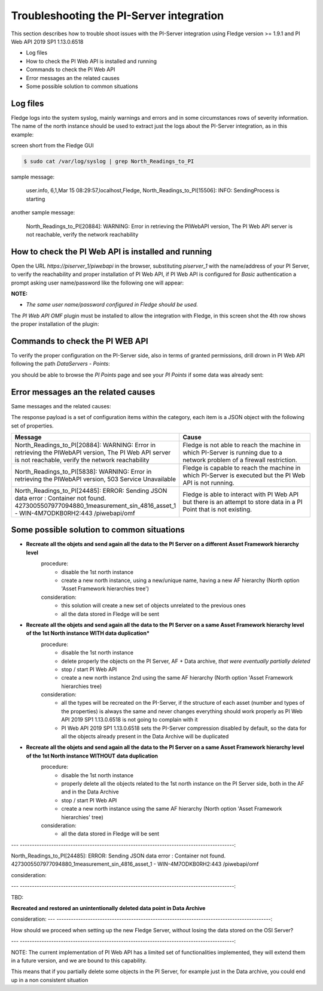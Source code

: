 .. Images
.. |img_001| image:: images/tshooting_pi_001.jpg
.. |img_002| image:: images/tshooting_pi_002.jpg
.. |img_003| image:: images/tshooting_pi_003.jpg
.. |img_004| image:: images/tshooting_pi_004.jpg
.. |img_005| image:: images/tshooting_pi_005.jpg
.. |img_006| image:: images/tshooting_pi_006.jpg

Troubleshooting the PI-Server integration
=========================================

This section describes how to trouble shoot issues with the PI-Server integration
using Fledge version >= 1.9.1 and PI Web API 2019 SP1 1.13.0.6518

- Log files
- How to check the PI Web API is installed and running
- Commands to check the PI Web API
- Error messages an the related causes
- Some possible solution to common situations

Log files
---------

Fledge logs into the system syslog, mainly warnings and errors and in some circumstances rows of severity information.
The name of the north instance should be used to extract just the logs about the PI-Server integration, as in this example:

screen short from the Fledge GUI

|img_003|

.. code-block:: console

    $ sudo cat /var/log/syslog | grep North_Readings_to_PI

sample message:

    user.info, 6,1,Mar 15 08:29:57,localhost,Fledge, North_Readings_to_PI[15506]: INFO: SendingProcess is starting

another sample message:

    North_Readings_to_PI[20884]: WARNING: Error in retrieving the PIWebAPI version, The PI Web API server is not reachable, verify the network reachability

How to check the PI Web API is installed and running
----------------------------------------------------

Open the URL *https://piserver_1/piwebapi* in the browser, substituting *piserver_1* with the name/address of your PI Server, to
verify the reachability and proper installation of PI Web API, if PI Web API is configured for *Basic* authentication
a prompt asking user name/password like the following one will appear:

|img_002|

**NOTE:**

- *The same user name/password configured in Fledge should be used.*

The *PI Web API OMF* plugin must be installed to allow the integration with Fledge, in this screen shot the 4th row shows the
proper installation of the plugin:

|img_001|

Commands to check the PI WEB API
--------------------------------

To verify the proper configuration on the PI-Server side, also in terms of granted permissions, drill drown in PI Web API following the path *DataServers* - *Points*:

|img_004|

|img_005|

you should be able to browse the *PI Points* page and see your *PI Points* if some data was already sent:

|img_006|

Error messages an the related causes
------------------------------------

Same messages and the related causes:

The response payload is a set of configuration items within the category, each item is a JSON object with the following set of properties.

.. list-table::
    :widths: 50 50
    :header-rows: 1

    * - Message
      - Cause
    * - North_Readings_to_PI[20884]: WARNING: Error in retrieving the PIWebAPI version, The PI Web API server is not reachable, verify the network reachability
      - Fledge is not able to reach the machine in which PI-Server is running due to a network problem of a firewall restriction.
    * - North_Readings_to_PI[5838]: WARNING: Error in retrieving the PIWebAPI version, 503 Service Unavailable
      - Fledge is capable to reach the machine in which PI-Server is executed but the PI Web API is not running.
    * - North_Readings_to_PI[24485]: ERROR: Sending JSON data error : Container not found. 4273005507977094880_1measurement_sin_4816_asset_1 - WIN-4M7ODKB0RH2:443 /piwebapi/omf
      - Fledge is able to interact with PI Web API but there is an attempt to store data in a PI Point that is not existing.

Some possible solution to common situations
-------------------------------------------

- **Recreate all the objets and send again all the data to the PI Server on a different Asset Framework hierarchy level**
    procedure:
        - disable the 1st north instance
        - create a new north instance, using a new/unique name, having a new AF hierarchy (North option 'Asset Framework hierarchies tree')

    consideration:
        - this solution will create a new set of objects unrelated to the previous ones
        - all the data stored in Fledge will be sent

- **Recreate all the objets and send again all the data to the PI Server on a same Asset Framework hierarchy level of the 1st North instance WITH data duplication***
    procedure:
        - disable the 1st north instance
        - delete properly the objects on the PI Server, AF + Data archive, *that were eventually partially deleted*
        - stop / start PI Web API
        - create a new north instance 2nd using the same AF hierarchy (North option 'Asset Framework hierarchies tree)

    consideration:
        - all the types will be recreated on the PI-Server, if the structure of each asset (number and types of the properties) is always the same and never changes everything should work properly as PI Web API 2019 SP1 1.13.0.6518 is not going to complain with it
        - PI Web API 2019 SP1 1.13.0.6518 sets the PI-Server compression disabled by default, so the data for all the objects already present in the Data Archive will be duplicated

- **Recreate all the objets and send again all the data to the PI Server on a same Asset Framework hierarchy level of the 1st North instance WITHOUT data duplication**
    procedure:
        - disable the 1st north instance
        - properly delete all the objects related to the 1st north instance on the PI Server side, both in the AF and in the Data Archive
        - stop / start PI Web API
        - create a new north instance using the same AF hierarchy (North option 'Asset Framework hierarchies' tree)

    consideration:
        - all the data stored in Fledge will be sent

---  -----------------------------------------------------------------------------------------:

North_Readings_to_PI[24485]: ERROR: Sending JSON data error : Container not found. 4273005507977094880_1measurement_sin_4816_asset_1 - WIN-4M7ODKB0RH2:443 /piwebapi/omf

consideration:

---  -----------------------------------------------------------------------------------------:

TBD:

**Recreated and restored an unintentionally deleted data point in Data Archive**

consideration:
---  -----------------------------------------------------------------------------------------:

How should we proceed when setting up the new Fledge Server,
without losing the data stored on the OSI Server?

---  -----------------------------------------------------------------------------------------:


NOTE:
The current implementation of PI Web API has a limited set of functionalities implemented,
they will extend them in a future version, and we are bound to this capability.

This means that if you partially delete some objects in the PI Server, for example just in the Data archive,
you could end up in a non consistent situation
